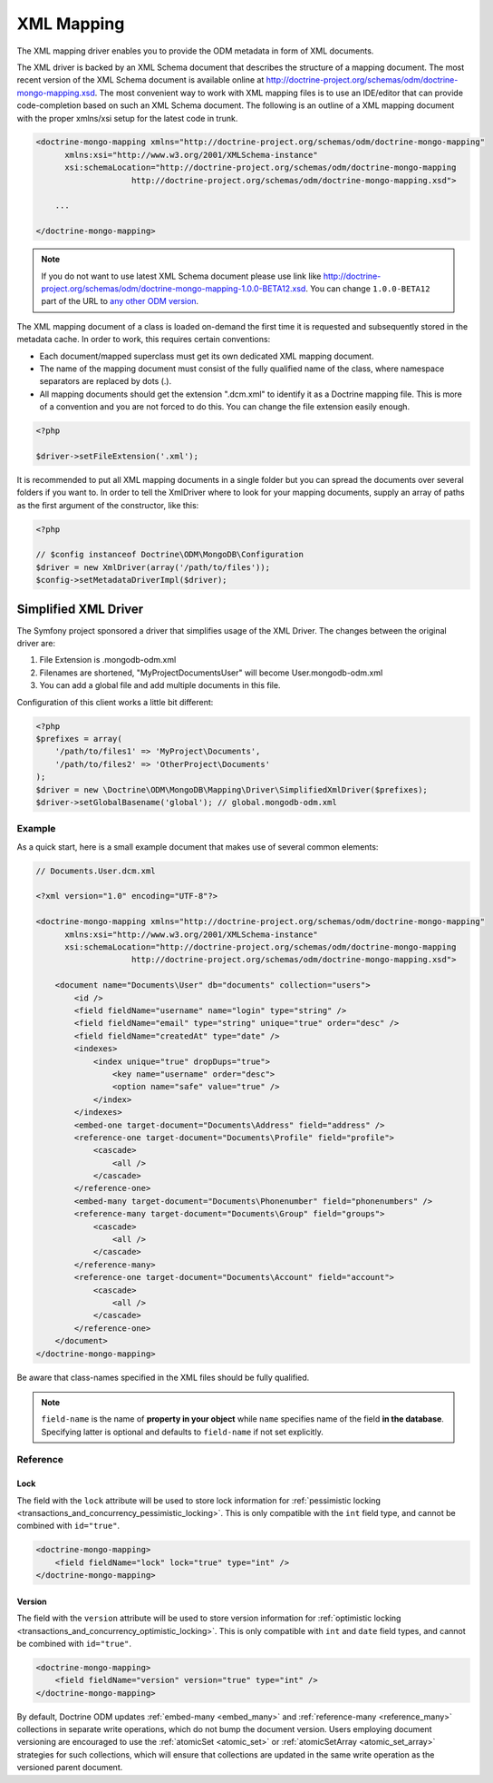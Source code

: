 XML Mapping
===========

The XML mapping driver enables you to provide the ODM metadata in
form of XML documents.

The XML driver is backed by an XML Schema document that describes
the structure of a mapping document. The most recent version of the
XML Schema document is available online at
`http://doctrine-project.org/schemas/odm/doctrine-mongo-mapping.xsd <http://doctrine-project.org/schemas/odm/doctrine-mongo-mapping.xsd>`_.
The most convenient way to work with XML mapping files is to use an
IDE/editor that can provide code-completion based on such an XML
Schema document. The following is an outline of a XML mapping
document with the proper xmlns/xsi setup for the latest code in
trunk.

.. code-block:: xml

    <doctrine-mongo-mapping xmlns="http://doctrine-project.org/schemas/odm/doctrine-mongo-mapping"
          xmlns:xsi="http://www.w3.org/2001/XMLSchema-instance"
          xsi:schemaLocation="http://doctrine-project.org/schemas/odm/doctrine-mongo-mapping
                        http://doctrine-project.org/schemas/odm/doctrine-mongo-mapping.xsd">
    
        ...
    
    </doctrine-mongo-mapping>

.. note::

    If you do not want to use latest XML Schema document please use link like
    `http://doctrine-project.org/schemas/odm/doctrine-mongo-mapping-1.0.0-BETA12.xsd <http://doctrine-project.org/schemas/odm/doctrine-mongo-mapping-1.0.0-BETA12.xsd>`_.
    You can change ``1.0.0-BETA12`` part of the URL to 
    `any other ODM version <https://github.com/doctrine/mongodb-odm/releases>`_.

The XML mapping document of a class is loaded on-demand the first
time it is requested and subsequently stored in the metadata cache.
In order to work, this requires certain conventions:


- 
   Each document/mapped superclass must get its own dedicated XML
   mapping document.
- 
   The name of the mapping document must consist of the fully
   qualified name of the class, where namespace separators are
   replaced by dots (.).
- 
   All mapping documents should get the extension ".dcm.xml" to
   identify it as a Doctrine mapping file. This is more of a
   convention and you are not forced to do this. You can change the
   file extension easily enough.

.. code-block:: php

    <?php

    $driver->setFileExtension('.xml');

It is recommended to put all XML mapping documents in a single
folder but you can spread the documents over several folders if you
want to. In order to tell the XmlDriver where to look for your
mapping documents, supply an array of paths as the first argument
of the constructor, like this:

.. code-block:: php

    <?php

    // $config instanceof Doctrine\ODM\MongoDB\Configuration
    $driver = new XmlDriver(array('/path/to/files'));
    $config->setMetadataDriverImpl($driver);

Simplified XML Driver
~~~~~~~~~~~~~~~~~~~~~

The Symfony project sponsored a driver that simplifies usage of the XML Driver.
The changes between the original driver are:

1. File Extension is .mongodb-odm.xml
2. Filenames are shortened, "MyProject\Documents\User" will become User.mongodb-odm.xml
3. You can add a global file and add multiple documents in this file.

Configuration of this client works a little bit different:

.. code-block:: php

    <?php
    $prefixes = array(
        '/path/to/files1' => 'MyProject\Documents',
        '/path/to/files2' => 'OtherProject\Documents'
    );
    $driver = new \Doctrine\ODM\MongoDB\Mapping\Driver\SimplifiedXmlDriver($prefixes);
    $driver->setGlobalBasename('global'); // global.mongodb-odm.xml

Example
-------

As a quick start, here is a small example document that makes use
of several common elements:

.. code-block:: xml

    // Documents.User.dcm.xml

    <?xml version="1.0" encoding="UTF-8"?>
    
    <doctrine-mongo-mapping xmlns="http://doctrine-project.org/schemas/odm/doctrine-mongo-mapping"
          xmlns:xsi="http://www.w3.org/2001/XMLSchema-instance"
          xsi:schemaLocation="http://doctrine-project.org/schemas/odm/doctrine-mongo-mapping
                        http://doctrine-project.org/schemas/odm/doctrine-mongo-mapping.xsd">
    
        <document name="Documents\User" db="documents" collection="users">
            <id />
            <field fieldName="username" name="login" type="string" />
            <field fieldName="email" type="string" unique="true" order="desc" />
            <field fieldName="createdAt" type="date" />
            <indexes>
                <index unique="true" dropDups="true">
                    <key name="username" order="desc">
                    <option name="safe" value="true" />
                </index>
            </indexes>
            <embed-one target-document="Documents\Address" field="address" />
            <reference-one target-document="Documents\Profile" field="profile">
                <cascade>
                    <all />
                </cascade>
            </reference-one>
            <embed-many target-document="Documents\Phonenumber" field="phonenumbers" />
            <reference-many target-document="Documents\Group" field="groups">
                <cascade>
                    <all />
                </cascade>
            </reference-many>
            <reference-one target-document="Documents\Account" field="account">
                <cascade>
                    <all />
                </cascade>
            </reference-one>
        </document>
    </doctrine-mongo-mapping>

Be aware that class-names specified in the XML files should be fully qualified.

.. note::

    ``field-name`` is the name of **property in your object** while ``name`` specifies
    name of the field **in the database**. Specifying latter is optional and defaults to
    ``field-name`` if not set explicitly.

Reference
---------

.. _xml_reference_lock:

Lock
^^^^

The field with the ``lock`` attribute will be used to store lock information for :ref:`pessimistic locking <transactions_and_concurrency_pessimistic_locking>`.
This is only compatible with the ``int`` field type, and cannot be combined with ``id="true"``.

.. code-block:: xml

    <doctrine-mongo-mapping>
        <field fieldName="lock" lock="true" type="int" />
    </doctrine-mongo-mapping>

.. _xml_reference_version:

Version
^^^^^^^

The field with the ``version`` attribute will be used to store version information for :ref:`optimistic locking <transactions_and_concurrency_optimistic_locking>`.
This is only compatible with ``int`` and ``date`` field types, and cannot be combined with ``id="true"``.

.. code-block:: xml

    <doctrine-mongo-mapping>
        <field fieldName="version" version="true" type="int" />
    </doctrine-mongo-mapping>

By default, Doctrine ODM updates :ref:`embed-many <embed_many>` and
:ref:`reference-many <reference_many>` collections in separate write operations,
which do not bump the document version. Users employing document versioning are
encouraged to use the :ref:`atomicSet <atomic_set>` or
:ref:`atomicSetArray <atomic_set_array>` strategies for such collections, which
will ensure that collections are updated in the same write operation as the
versioned parent document.
